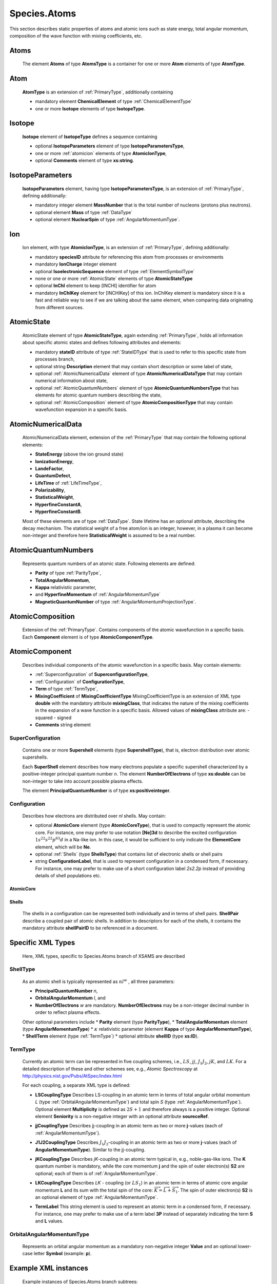 .. _atoms:

Species.Atoms
=================

This section describes static properties of atoms and
atomic ions such as state energy, total angular momentum, composition of
the wave function with mixing coefficients, etc.



Atoms
--------

	The element **Atoms** of type **AtomsType** is a container for one or more **Atom**
	elements of type **AtomType**.

	.. image:: images/atoms/Atoms.png

Atom
------------
	**AtomType** is an extension of :ref:`PrimaryType`, additionally containing 
	
	* mandatory element **ChemicalElement** of type :ref:`ChemicalElementType`
	* one or more **Isotope** elements of type **IsotopeType**.

	.. image:: images/atoms/Atom.png

Isotope
---------------
	
	**Isotope** element of **IsotopeType** defines a sequence containing
	
	*	optional **IsotopeParameters** element of type **IsotopeParametersType**, 
	*	one or more :ref:`atomicion` elements of type **AtomicIonType**, 
	*	optional **Comments** element of type **xs:string**.

	.. image:: images/atoms/Isotope.png

IsotopeParameters
------------------------

	**IsotopeParameters** element, having type **IsotopeParametersType**,  is an extension of :ref:`PrimaryType`,
	defining additionally:
	
	*	mandatory integer element **MassNumber** that is the total number of nucleons (protons plus neutrons). 
	*	optional element **Mass** of type :ref:`DataType` 
	*	optional element **NuclearSpin** of type :ref:`AngularMomentumType`.

	.. image:: images/atoms/IsotopeParameters.png

.. _atomicion:

Ion
-------------------

	Ion element, with type **AtomicIonType**, is an extension of :ref:`PrimaryType`,
	defining additionally:
	
	*	mandatory **speciesID** attribute for referencing this atom from processes or environments
	*	mandatory **IonCharge** integer element
	*	optional **IsoelectronicSequence** element of type :ref:`ElementSymbolType`
	*	none or one or more :ref:`AtomicState` elements of type **AtomicStateType**
	*	optional **InChI** element to keep [INCHI] identifier for atom
	*	mandatory **InChIKey** element for [INCHIKey] of this ion.
		InChIKey element is mandatory since it is a fast and reliable way to see if we are talking
		about the same element, when comparing data originating from different sources.
		
	.. image:: images/atoms/AtomicIon.png

.. _AtomicState:

AtomicState
----------------

	AtomicState element of type **AtomicStateType**, again extending :ref:`PrimaryType`, holds
	all information about specific atomic states and defines following attributes and elements:
	
	*	mandatory **stateID** attribute of type :ref:`StateIDType` that is used to refer to this specific 
		state from processes branch,
	*	optional string **Description** element that may contain short description or some label of state,
	*	optional :ref:`AtomicNumericalData` element of type **AtomicNumericalDataType** that 
		may contain numerical information about state,
	*	optional :ref:`AtomicQuantumNumbers` element of type **AtomicQuantumNumbersType** 
		that has elements for atomic quantum numbers describing the state,
	*	optional :ref:`AtomicComposition` element of type **AtomicCompositionType** that may contain 
		wavefunction expansion in a specific basis.
	
	.. image:: images/atoms/AtomicState.png
	
	
.. _AtomicNumericalData:

AtomicNumericalData
---------------------

	AtomicNumericalData element, extension of the :ref:`PrimaryType` that may contain the 
	following optional elements:
	
	*	**StateEnergy** (above the ion ground state)
	*	**IonizationEnergy**, 
	*	**LandeFactor**, 
	*	**QuantumDefect**, 
	*	**LifeTime** of :ref:`LifeTimeType`, 
	*	**Polarizability**,
	*	**StatisticalWeight**,
	*	**HyperfineConstantA**,
	*	**HyperfineConstantB**.
	
	Most of these elements are of type :ref:`DataType`.
	State lifetime has an optional attribute, describing the decay mechanism.
	The statistical weight of a free atom/ion is an integer, however, in a plasma
	it can become non-integer and therefore here **StatisticalWeight** is
	assumed to be a real number.

	.. image:: images/atoms/AtomicNumericalData.png


.. _AtomicQuantumNumbers:

AtomicQuantumNumbers
------------------------

	Represents quantum numbers of an atomic state. Following elements are defined:
	
	*	**Parity** of type :ref:`ParityType`, 
	*	**TotalAngularMomentum**,
	*	**Kappa** relativistic parameter,
	*	and **HyperfineMomentum** of :ref:`AngularMomentumType`
	*	**MagneticQuantumNumber** of type :ref:`AngularMomentumProjectionType`.

	.. image:: images/atoms/AtomicQuantumNumbers.png

.. _AtomicComposition:

AtomicComposition
----------------------

	Extension of the :ref:`PrimaryType`. Contains components of the atomic
	wavefunction in a specific basis. Each **Component** element is of type 
	**AtomicComponentType**.

	.. image:: images/atoms/AtomicComposition.png

.. _AtomicComponent:

AtomicComponent
-----------------

	Describes individual components of the atomic wavefunction in a specific
	basis. May contain  elements:
	
	*	:ref:`Superconfiguration` of **SuperconfigurationType**,
	*	:ref:`Configuration` of **ConfigurationType**,
	*	**Term** of type :ref:`TermType`, 
	*	**MixingCoefficient** of **MixingCoefficientType**
		MixingCoefficientType is an extension of XML type **double** with the mandatory attribute
		**mixingClass**, that indicates the nature of the mixing coefficients in the expansion of a
		wave function in a specific basis. Allowed values of **mixingClass** attribute are:
		- squared
		- signed
	*	**Comments** string element

	.. image:: images/atoms/AtomicComponentType.png


.. _SuperConfiguration:

SuperConfiguration
'''''''''''''''''''''
	Contains one or more **Supershell** elements (type **SupershellType**), 
	that is, electron distribution over atomic supershells.
	
	.. image:: images/atoms/SuperShell.png
	
	Each **SuperShell** element describes how many electrons populate a specific 
	supershell characterized by a positive-integer principal quantum number *n*. 
	The element **NumberOfElectrons** of type **xs:double** can be non-integer to take into
	account possible plasma effects. 
	
	The element **PrincipalQuantumNumber** is of type **xs:positiveinteger**.

.. _Configuration:

Configuration
'''''''''''''''''

	.. image:: images/atoms/AtomicConfiguration.png

	Describes how electrons are distributed over *nl* shells. May contain:
	
	*	optional **AtomicCore** element (type **AtomicCoreType**), 
		that is used to compactly represent the atomic core. For instance, one may prefer to
		use notation **[Ne]3d** to describe the excited configuration :math:`1s^22s^22p^63d`
		in a Na-like ion. In this case, it would be sufficient to
		only indicate the **ElementCore** element, which will be **Ne**.
		
	*	optional :ref:`Shells` (type **ShellsType**) that contains list of electronic shells or shell pairs
		
	*	string **ConfigurationLabel**, that is used to represent configuration in a
		condensed form, if necessary. For instance, one may prefer to make use of a
		short configuration label *2s2.2p* instead of providing details of shell
		populations etc.
	

.. _AtomicCore:

AtomicCore
````````````````

	.. image:: images/atoms/AtomicCore.png


.. _Shells:

Shells
````````````````
	.. image:: images/atoms/AtomicShells.png
	
	The shells in a configuration can be represented both individually and in terms of shell pairs.
	**ShellPair** describe a coupled pair of atomic shells. In addition to descriptors 
	for each of the shells, it contains the mandatory attribute 
	**shellPairID** to be referenced in a document.


Specific XML Types
------------------------

	Here, XML types, specific to Species.Atoms branch of XSAMS are described

.. _ShellType:

ShellType
'''''''''''''

	.. image:: images/atoms/AtomicShell.png
	
	As an atomic shell is typically represented as :math:`nl^w`
	, all three parameters:
	
	*	**PrincipalQuantumNumber** *n*, 
	*	**OrbitalAngularMomentum** *l*, and 
	*	**NumberOfElectrons** *w* are mandatory.
		**NumberOfElectrons** may be a non-integer decimal number in order to reflect plasma effects.
		
	Other optional parameters include 
	*	**Parity** element (type **ParityType**), 
	*	**TotalAngularMomentum** element (type **AngularMomentumType**)
	*	:math:`\kappa` relativistic parameter (element **Kappa** of type **AngularMomentumType**), 
	*	**ShellTerm** element (type :ref:`TermType`) 
	*	optional attribute **shellID** (type **xs:ID**).


.. _TermType:

TermType
'''''''''''

	Currently an atomic term can be represented in five coupling
	schemes, i.e., :math:`LS`, :math:`jj`, :math:`J_1J_2`, :math:`jK`, and :math:`LK`. For a detailed
	description of these and other schemes see, e.g., *Atomic Spectroscopy* at 
	http://physics.nist.gov/Pubs/AtSpec/index.html

	.. image:: images/atoms/TermType.png

	For each coupling, a separate XML type is defined:

	*	**LSCouplingType**
		Describes LS-coupling in an atomic term in terms of total angular orbital
		momentum *L* (type :ref:`OrbitalAngularMomentumType`) and total spin *S* (type
		:ref:`AngularMomentumType`). Optional element **Multiplicity** is defined as
		:math:`2S+1` and therefore always is a positive integer. 
		Optional element **Seniority** is a non-negative integer with an optional attribute **soureceRef**.
		
		.. image:: images/atoms/TermCouplingLS.png
	
	*	**jjCouplingType**
		Describes jj-coupling in an atomic term as two or more **j**-values (each of
		:ref:`AngularMomentumType`).

		.. image:: images/atoms/TermCouplingJJ.png

	*	**J1J2CouplingType**
		Describes :math:`J_1J_2`-coupling in an atomic term as two or more **j**-values (each
		of **AngularMomentumType**). Similar to the jj-coupling.

	*	**jKCouplingType**
		Describes *jK*-coupling in an atomic term typical in, e.g., noble-gas-like ions. 
		The **K** quantum number is mandatory, while the core momentum **j** 
		and the spin of outer electron(s) **S2** are optional; each of them is of :ref:`AngularMomentumType`.

		.. image:: images/atoms/TermCouplingJK.png

	*	**LKCouplingType**
		Describes *LK* - coupling (or :math:`LS_1`) in an atomic term in terms of atomic core
		angular momentum **L** and its sum with the total spin of the
		core: :math:`\overrightarrow{K} = \overrightarrow{L}+\overrightarrow{S_1}`.
		The spin of outer electron(s) **S2** is an optional element of type :ref:`AngularMomentumType`.

		.. image:: images/atoms/TermCouplingLK.png

	*	**TermLabel**
		This string element is used to represent an atomic term in a condensed form, if necessary.
		For instance, one may prefer to make use of a term label **3P** instead of separately indicating 
		the term **S** and **L** values.

..	_OrbitalAngularMomentumType:

OrbitalAngularMomentumType
'''''''''''''''''''''''''''''

	Represents an orbital angular momentum as a mandatory non-negative integer
	**Value** and an optional lower-case letter **Symbol** (example: **p**).

	.. image:: images/atoms/OrbitalAngularMomentumType.png


Example XML instances
-----------------------
	
	Example instances of Species.Atoms branch subtrees:

Vald Fe example
'''''''''''''''''''

Example from VALD database for :math:`\mathrm{Fe}^{2+}`, with two states present::

      <Atom>
        <ChemicalElement>
          <NuclearCharge>26</NuclearCharge>
          <ElementSymbol>Fe</ElementSymbol>
        </ChemicalElement>
        <Isotope>
          <IsotopeParameters>
            <MassNumber>56</MassNumber>
          </IsotopeParameters>
          <Ion speciesID="Xvald-328">
            <IonCharge>2</IonCharge>
            <AtomicState stateID="Svald-7776">
              <AtomicNumericalData>
                <StateEnergy>
                  <SourceRef>Bvald-K10</SourceRef>
                  <SourceRef>Bvald-K10M</SourceRef>
                  <SourceRef>Bvald-K10Q</SourceRef>
                  <Value units="1/cm">201170.1000</Value>
                </StateEnergy>
              </AtomicNumericalData>
              <AtomicQuantumNumbers>
                <TotalAngularMomentum>2.0</TotalAngularMomentum>
              </AtomicQuantumNumbers>
              <AtomicComposition>
                <Component>
                  <Configuration>
                    <AtomicCore>
                      <Term/>
                    </AtomicCore>
                  </Configuration>
                  <Term>
                    <LS>
                      <L>
                        <Value>2.0</Value>
                      </L>
                      <S>1.0</S>
                    </LS>
                  </Term>
                </Component>
              </AtomicComposition>
            </AtomicState>
            <AtomicState stateID="Svald-7788">
              <AtomicNumericalData>
                <StateEnergy>
                  <SourceRef>Bvald-K10</SourceRef>
                  <SourceRef>Bvald-K10M</SourceRef>
                  <SourceRef>Bvald-K10Q</SourceRef>
                  <Value units="1/cm">105895.3500</Value>
                </StateEnergy>
                <LandeFactor>
                  <SourceRef>Bvald-K10</SourceRef>
                  <SourceRef>Bvald-K10M</SourceRef>
                  <SourceRef>Bvald-K10Q</SourceRef>
                  <Value units="unitless">0.50</Value>
                </LandeFactor>
              </AtomicNumericalData>
              <AtomicQuantumNumbers>
                <TotalAngularMomentum>2.0</TotalAngularMomentum>
              </AtomicQuantumNumbers>
              <AtomicComposition>
                <Component>
                  <Configuration>
                    <AtomicCore>
                      <Term/>
                    </AtomicCore>
                  </Configuration>
                  <Term>
                    <LS>
                      <L>
                        <Value>1.0</Value>
                      </L>
                      <S>1.0</S>
                    </LS>
                  </Term>
                </Component>
              </AtomicComposition>
            </AtomicState>
            <InChI>InChI=1S/Fe/q+2/</InChI>
            <InChIKey>CWYNVVGOOAEACU-IGMARMGPSA-N</InChIKey>
          </Ion>
        </Isotope>
      </Atom>
